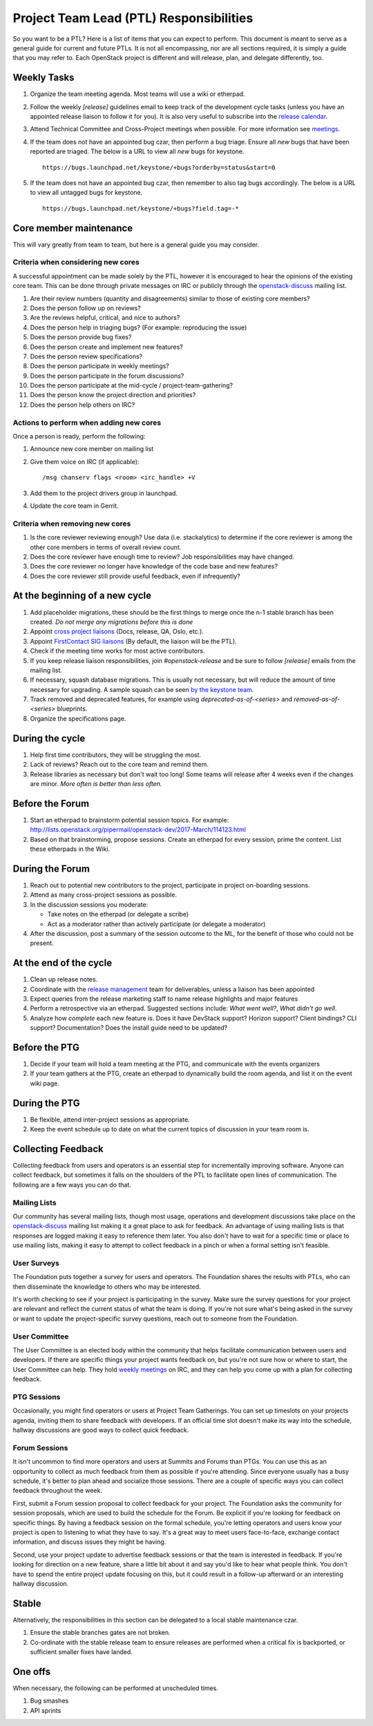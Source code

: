 ==========================================
 Project Team Lead (PTL) Responsibilities
==========================================

So you want to be a PTL? Here is a list of items that you can expect to perform.
This document is meant to serve as a general guide for current and future PTLs.
It is not all encompassing, nor are all sections required, it is simply a guide
that you may refer to. Each OpenStack project is different and will release,
plan, and delegate differently, too.


Weekly Tasks
============

#.  Organize the team meeting agenda. Most teams will use a wiki or etherpad.

#.  Follow the weekly `[release]` guidelines email to keep track of the
    development cycle tasks (unless you have an appointed release liaison to
    follow it for you).  It is also very useful to subscribe into the `release
    calendar`_.

#.  Attend Technical Committee and Cross-Project meetings when possible. For
    more information see `meetings`_.

#.  If the team does not have an appointed bug czar, then perform a bug triage.
    Ensure all `new` bugs that have been reported are triaged. The below is a
    URL to view all `new` bugs for keystone.

    ::

      https://bugs.launchpad.net/keystone/+bugs?orderby=status&start=0

#.  If the team does not have an appointed bug czar, then remember to also
    tag bugs accordingly. The below is a URL to view all untagged bugs for
    keystone.

    ::

      https://bugs.launchpad.net/keystone/+bugs?field.tag=-*


Core member maintenance
=======================

This will vary greatly from team to team, but here is a general guide you may
consider.


Criteria when considering new cores
-----------------------------------

A successful appointment can be made solely by the PTL, however it is
encouraged to hear the opinions of the existing core team. This can be done
through private messages on IRC or publicly through the openstack-discuss_
mailing list.

#.  Are their review numbers (quantity and disagreements) similar to those of
    existing core members?

#.  Does the person follow up on reviews?

#.  Are the reviews helpful, critical, and nice to authors?

#.  Does the person help in triaging bugs? (For example: reproducing the issue)

#.  Does the person provide bug fixes?

#.  Does the person create and implement new features?

#.  Does the person review specifications?

#.  Does the person participate in weekly meetings?

#.  Does the person participate in the forum discussions?

#.  Does the person participate at the mid-cycle / project-team-gathering?

#.  Does the person know the project direction and priorities?

#.  Does the person help others on IRC?


Actions to perform when adding new cores
----------------------------------------

Once a person is ready, perform the following:

#.  Announce new core member on mailing list

#.  Give them voice on IRC (if applicable)::

      /msg chanserv flags <room> <irc_handle> +V

#.  Add them to the project drivers group in launchpad.

#.  Update the core team in Gerrit.


Criteria when removing new cores
---------------------------------

#.  Is the core reviewer reviewing enough? Use data (i.e. stackalytics) to
    determine if the core reviewer is among the other core members in terms of
    overall review count.

#.  Does the core reviewer have enough time to review? Job responsibilities
    may have changed.

#.  Does the core reviewer no longer have knowledge of the code base and new
    features?

#.  Does the core reviewer still provide useful feedback, even if infrequently?


At the beginning of a new cycle
===============================

#.  Add placeholder migrations, these should be the first things to merge once
    the n-1 stable branch has been created. *Do not merge any migrations before
    this is done*

#.  Appoint `cross project liaisons`_ (Docs, release, QA, Oslo, etc.).

#.  Appoint `FirstContact SIG liaisons`_ (By default, the liaison will be the PTL).

#.  Check if the meeting time works for most active contributors.

#.  If you keep release liaison responsibilities, join `#openstack-release` and
    be sure to follow `[release]` emails from the mailing list.

#.  If necessary, squash database migrations. This is usually not necessary,
    but will reduce the amount of time necessary for upgrading. A sample
    squash can be seen `by the keystone team <https://github.com/openstack/keystone/commit/f5c64718a1c91fdce5c1da3b1043c14c5b0a97fd>`_.

#.  Track removed and deprecated features, for example using
    `deprecated-as-of-<series>` and `removed-as-of-<series>` blueprints.

#.  Organize the specifications page.


During the cycle
================

#.  Help first time contributors, they will be struggling the most.

#.  Lack of reviews? Reach out to the core team and remind them.

#.  Release libraries as necessary but don't wait too long! Some teams will
    release after 4 weeks even if the changes are minor. *More often is
    better than less often.*

Before the Forum
================

#.  Start an etherpad to brainstorm potential session topics. For example:
    http://lists.openstack.org/pipermail/openstack-dev/2017-March/114123.html

#.  Based on that brainstorming, propose sessions. Create an etherpad for
    every session, prime the content. List these etherpads in the Wiki.

During the Forum
================

#.  Reach out to potential new contributors to the project, participate in
    project on-boarding sessions.

#.  Attend as many cross-project sessions as possible.

#.  In the discussion sessions you moderate:

    * Take notes on the etherpad (or delegate a scribe)
    * Act as a moderator rather than actively participate (or delegate a moderator)

#.  After the discussion, post a summary of the session outcome to the ML, for the
    benefit of those who could not be present.


At the end of the cycle
=======================

#.  Clean up release notes.

#.  Coordinate with the `release management`_ team for deliverables, unless a
    liaison has been appointed

#.  Expect queries from the release marketing staff to name release highlights
    and major features

#.  Perform a retrospective via an etherpad. Suggested sections include:
    `What went well?`, `What didn't go well`.

#.  Analyze how `complete` each new feature is. Does it have DevStack support?
    Horizon support? Client bindings? CLI support? Documentation? Does the
    install guide need to be updated?


Before the PTG
==============

#.  Decide if your team will hold a team meeting at the PTG, and communicate
    with the events organizers

#.  If your team gathers at the PTG, create an etherpad to dynamically build
    the room agenda, and list it on the event wiki page.


During the PTG
==============

#.  Be flexible, attend inter-project sessions as appropriate.

#.  Keep the event schedule up to date on what the current topics of discussion
    in your team room is.


Collecting Feedback
===================

Collecting feedback from users and operators is an essential step for
incrementally improving software. Anyone can collect feedback, but sometimes it
falls on the shoulders of the PTL to facilitate open lines of communication.
The following are a few ways you can do that.

Mailing Lists
-------------

Our community has several mailing lists, though most usage, operations and
development discussions take place on the openstack-discuss_ mailing list
making it a great place to ask for feedback. An advantage of using mailing
lists is that responses are logged making it easy to reference them later. You
also don't have to wait for a specific time or place to use mailing lists,
making it easy to attempt to collect feedback in a pinch or when a formal
setting isn't feasible.

User Surveys
------------

The Foundation puts together a survey for users and operators. The Foundation
shares the results with PTLs, who can then disseminate the knowledge to others
who may be interested.

It's worth checking to see if your project is participating in the survey. Make
sure the survey questions for your project are relevant and reflect the current
status of what the team is doing. If you're not sure what's being asked in the
survey or want to update the project-specific survey questions, reach out to
someone from the Foundation.

User Committee
--------------

The User Committee is an elected body within the community that helps
facilitate communication between users and developers. If there are specific
things your project wants feedback on, but you're not sure how or where to
start, the User Committee can help. They hold `weekly meetings`_ on IRC, and
they can help you come up with a plan for collecting feedback.

PTG Sessions
------------

Occasionally, you might find operators or users at Project Team Gatherings. You
can set up timeslots on your projects agenda, inviting them to share feedback
with developers. If an official time slot doesn't make its way into the
schedule, hallway discussions are good ways to collect quick feedback.

Forum Sessions
--------------

It isn't uncommon to find more operators and users at Summits and Forums than
PTGs. You can use this as an opportunity to collect as much feedback from them
as possible if you're attending. Since everyone usually has a busy schedule,
it's better to plan ahead and socialize those sessions. There are a couple of
specific ways you can collect feedback throughout the week.

First, submit a Forum session proposal to collect feedback for your project.
The Foundation asks the community for session proposals, which are used to
build the schedule for the Forum. Be explicit if you're looking for feedback on
specific things. By having a feedback session on the formal schedule, you're
letting operators and users know your project is open to listening to what they
have to say. It's a great way to meet users face-to-face, exchange contact
information, and discuss issues they might be having.

Second, use your project update to advertise feedback sessions or that the team
is interested in feedback. If you're looking for direction on a new feature,
share a little bit about it and say you'd like to hear what people think. You
don't have to spend the entire project update focusing on this, but it could
result in a follow-up afterward or an interesting hallway discussion.

Stable
======

Alternatively, the responsibilities in this section can be delegated to a
local stable maintenance czar.

#.  Ensure the stable branches gates are not broken.

#.  Co-ordinate with the stable release team to ensure releases are performed
    when a critical fix is backported, or sufficient smaller fixes have
    landed.


One offs
========

When necessary, the following can be performed at unscheduled times.

#.  Bug smashes

#.  API sprints


.. _meetings: http://docs.openstack.org/project-team-guide/cross-project.html#meetings
.. _release calendar: https://releases.openstack.org/schedule.ics
.. _cross project liaisons: https://wiki.openstack.org/wiki/CrossProjectLiaisons
.. _release management: http://docs.openstack.org/project-team-guide/release-management.html
.. _FirstContact SIG liaisons: https://wiki.openstack.org/wiki/First_Contact_SIG#Project_Liaisons
.. _weekly meetings: http://eavesdrop.openstack.org/#User_Committee_Meeting
.. _openstack-discuss: http://lists.openstack.org/cgi-bin/mailman/listinfo/openstack-discuss
